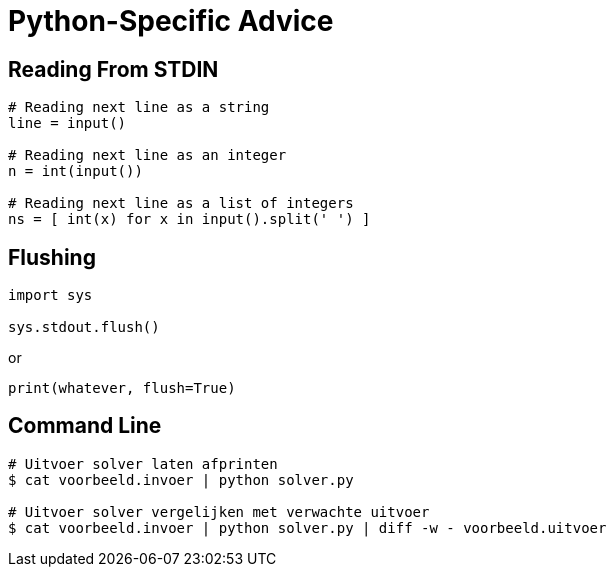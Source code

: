 = Python-Specific Advice

== Reading From STDIN

[source,python]
----
# Reading next line as a string
line = input()

# Reading next line as an integer
n = int(input())

# Reading next line as a list of integers
ns = [ int(x) for x in input().split(' ') ]
----

== Flushing

[source,python]
----
import sys

sys.stdout.flush()
----

or

[source,python]
----
print(whatever, flush=True)
----

== Command Line

[source,bash]
----
# Uitvoer solver laten afprinten
$ cat voorbeeld.invoer | python solver.py

# Uitvoer solver vergelijken met verwachte uitvoer
$ cat voorbeeld.invoer | python solver.py | diff -w - voorbeeld.uitvoer
----
